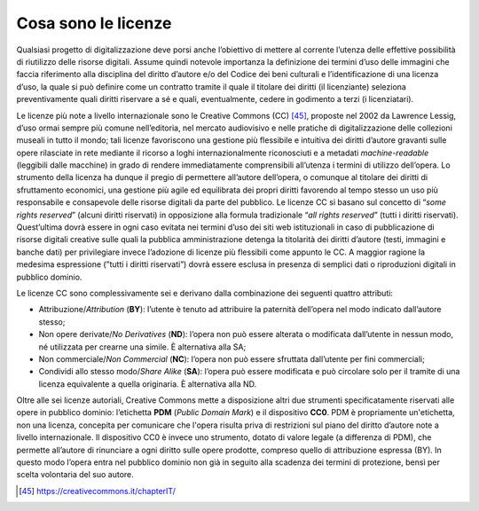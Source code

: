 .. _cosa_sono_le_licenze:

Cosa sono le licenze
====================

Qualsiasi progetto di digitalizzazione deve porsi anche l’obiettivo di
mettere al corrente l’utenza delle effettive possibilità di riutilizzo
delle risorse digitali. Assume quindi notevole importanza la definizione
dei termini d’uso delle immagini che faccia riferimento alla disciplina
del diritto d’autore e/o del Codice dei beni culturali e
l’identificazione di una licenza d’uso, la quale si può definire come un
contratto tramite il quale il titolare dei diritti (il licenziante)
seleziona preventivamente quali diritti riservare a sé e quali,
eventualmente, cedere in godimento a terzi (i licenziatari).

Le licenze più note a livello internazionale sono le Creative Commons
(CC) [45]_, proposte nel 2002 da Lawrence Lessig, d’uso ormai sempre più
comune nell’editoria, nel mercato audiovisivo e nelle pratiche di
digitalizzazione delle collezioni museali in tutto il mondo; tali
licenze favoriscono una gestione più flessibile e intuitiva dei diritti
d’autore gravanti sulle opere rilasciate in rete mediante il ricorso a
loghi internazionalmente riconosciuti e a metadati *machine-readable*
(leggibili dalle macchine) in grado di rendere immediatamente
comprensibili all’utenza i termini di utilizzo dell’opera. Lo strumento
della licenza ha dunque il pregio di permettere all’autore dell’opera, o
comunque al titolare dei diritti di sfruttamento economici, una gestione
più agile ed equilibrata dei propri diritti favorendo al tempo stesso un
uso più responsabile e consapevole delle risorse digitali da parte del
pubblico. Le licenze CC si basano sul concetto di “*some rights
reserved*” (alcuni diritti riservati) in opposizione alla formula
tradizionale “*all rights reserved*” (tutti i diritti riservati).
Quest’ultima dovrà essere in ogni caso evitata nei termini d’uso dei
siti web istituzionali in caso di pubblicazione di risorse digitali
creative sulle quali la pubblica amministrazione detenga la titolarità
dei diritti d’autore (testi, immagini e banche dati) per privilegiare
invece l’adozione di licenze più flessibili come appunto le CC. A
maggior ragione la medesima espressione (”tutti i diritti riservati”)
dovrà essere esclusa in presenza di semplici dati o riproduzioni
digitali in pubblico dominio.

Le licenze CC sono complessivamente sei e derivano dalla combinazione
dei seguenti quattro attributi:

-  Attribuzione/*Attribution* (**BY**): l’utente è tenuto ad
   attribuire la paternità dell’opera nel modo indicato dall’autore
   stesso;

-  Non opere derivate/*No Derivatives* (**ND**): l’opera non può
   essere alterata o modificata dall’utente in nessun modo, né
   utilizzata per crearne una simile. È alternativa alla SA;

-  Non commerciale/*Non Commercial* (**NC**): l’opera non può essere
   sfruttata dall’utente per fini commerciali;

-  Condividi allo stesso modo/*Share Alike* (**SA**): l’opera può
   essere modificata e può circolare solo per il tramite di una licenza
   equivalente a quella originaria. È alternativa alla ND.

Oltre alle sei licenze autoriali, Creative Commons mette a disposizione
altri due strumenti specificatamente riservati alle opere in pubblico
dominio: l’etichetta **PDM** (*Public Domain Mark*) e il dispositivo
**CC0**. PDM è propriamente un'etichetta, non una licenza, concepita per
comunicare che l'opera risulta priva di restrizioni sul piano del
diritto d’autore note a livello internazionale. Il dispositivo CC0 è
invece uno strumento, dotato di valore legale (a differenza di PDM), che
permette all’autore di rinunciare a ogni diritto sulle opere prodotte,
compreso quello di attribuzione espressa (BY). In questo modo l’opera
entra nel pubblico dominio non già in seguito alla scadenza dei termini
di protezione, bensì per scelta volontaria del suo autore.

.. [45] https://creativecommons.it/chapterIT/
